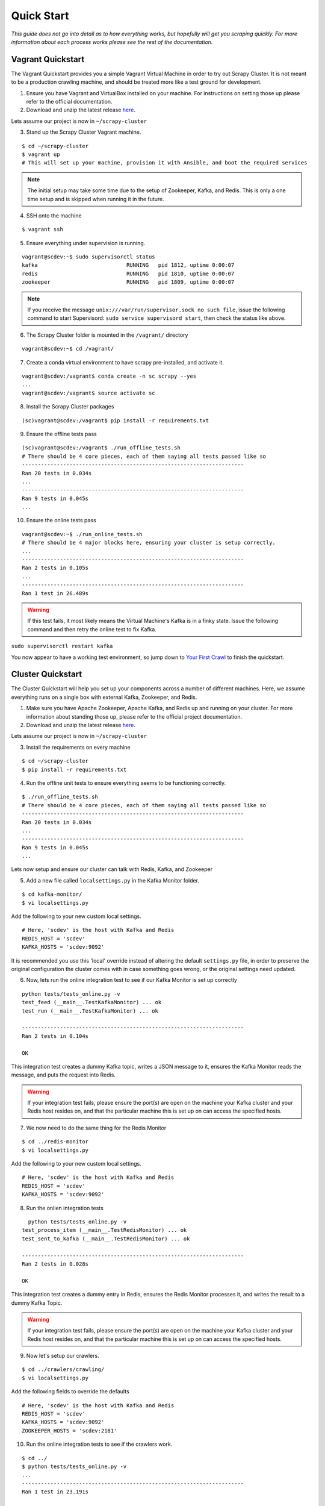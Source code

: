 Quick Start
===========

*This guide does not go into detail as to how everything works, but hopefully will get you scraping quickly. For more information about each process works please see the rest of the documentation.*

Vagrant Quickstart
------------------

The Vagrant Quickstart provides you a simple Vagrant Virtual Machine in order to try out Scrapy Cluster. It is not meant to be a production crawling machine, and should be treated more like a test ground for development.

1) Ensure you have Vagrant and VirtualBox installed on your machine. For instructions on setting those up please refer to the official documentation.

2) Download and unzip the latest release `here <https://github.com/istresearch/scrapy-cluster/releases>`_.

Lets assume our project is now in ``~/scrapy-cluster``

3) Stand up the Scrapy Cluster Vagrant machine.

::

    $ cd ~/scrapy-cluster
    $ vagrant up
    # This will set up your machine, provision it with Ansible, and boot the required services

.. note:: The initial setup may take some time due to the setup of Zookeeper, Kafka, and Redis. This is only a one time setup and is skipped when running it in the future.

4) SSH onto the machine

::

    $ vagrant ssh

5) Ensure everything under supervision is running.

::

    vagrant@scdev:~$ sudo supervisorctl status
    kafka                            RUNNING   pid 1812, uptime 0:00:07
    redis                            RUNNING   pid 1810, uptime 0:00:07
    zookeeper                        RUNNING   pid 1809, uptime 0:00:07

.. note:: If you receive the message ``unix:///var/run/supervisor.sock no such file``, issue the following command to start Supervisord: ``sudo service supervisord start``, then check the status like above.

6) The Scrapy Cluster folder is mounted in the ``/vagrant/`` directory

::

    vagrant@scdev:~$ cd /vagrant/

7) Create a conda virtual environment to have scrapy pre-installed, and activate it.

::

    vagrant@scdev:/vagrant$ conda create -n sc scrapy --yes
    ...
    vagrant@scdev:/vagrant$ source activate sc

8) Install the Scrapy Cluster packages

::

    (sc)vagrant@scdev:/vagrant$ pip install -r requirements.txt

9) Ensure the offline tests pass

::

    (sc)vagrant@scdev:/vagrant$ ./run_offline_tests.sh
    # There should be 4 core pieces, each of them saying all tests passed like so
    ----------------------------------------------------------------------
    Ran 20 tests in 0.034s
    ...
    ----------------------------------------------------------------------
    Ran 9 tests in 0.045s
    ...

10) Ensure the online tests pass

::

    vagrant@scdev:~$ ./run_online_tests.sh
    # There should be 4 major blocks here, ensuring your cluster is setup correctly.
    ...
    ----------------------------------------------------------------------
    Ran 2 tests in 0.105s
    ...
    ----------------------------------------------------------------------
    Ran 1 test in 26.489s


.. warning:: If this test fails, it most likely means the Virtual Machine's Kafka is in a finky state. Issue the following command and then retry the online test to fix Kafka.
``sudo supervisorctl restart kafka``


You now appear to have a working test environment, so jump down to `Your First Crawl`_ to finish the quickstart.

Cluster Quickstart
--------------------

The Cluster Quickstart will help you set up your components across a number of different machines. Here, we assume everything runs on a single box with external Kafka, Zookeeper, and Redis.

1) Make sure you have Apache Zookeeper, Apache Kafka, and Redis up and running on your cluster. For more information about standing those up, please refer to the official project documentation.

2) Download and unzip the latest release `here <https://github.com/istresearch/scrapy-cluster/releases>`_.

Lets assume our project is now in ``~/scrapy-cluster``

3) Install the requirements on every machine

::

    $ cd ~/scrapy-cluster
    $ pip install -r requirements.txt

4) Run the offline unit tests to ensure everything seems to be functioning correctly.

::

    $ ./run_offline_tests.sh
    # There should be 4 core pieces, each of them saying all tests passed like so
    ----------------------------------------------------------------------
    Ran 20 tests in 0.034s
    ...
    ----------------------------------------------------------------------
    Ran 9 tests in 0.045s
    ...

Lets now setup and ensure our cluster can talk with Redis, Kafka, and Zookeeper

5) Add a new file called ``localsettings.py`` in the Kafka Monitor folder.

::

    $ cd kafka-monitor/
    $ vi localsettings.py

Add the following to your new custom local settings.

::

    # Here, 'scdev' is the host with Kafka and Redis
    REDIS_HOST = 'scdev'
    KAFKA_HOSTS = 'scdev:9092'

It is recommended you use this 'local' override instead of altering the default ``settings.py`` file, in order to preserve the original configuration the cluster comes with in case something goes wrong, or the original settings need updated.

6) Now, lets run the online integration test to see if our Kafka Monitor is set up correctly

::

    python tests/tests_online.py -v
    test_feed (__main__.TestKafkaMonitor) ... ok
    test_run (__main__.TestKafkaMonitor) ... ok

    ----------------------------------------------------------------------
    Ran 2 tests in 0.104s

    OK

This integration test creates a dummy Kafka topic, writes a JSON message to it, ensures the Kafka Monitor reads the message, and puts the request into Redis.

.. warning:: If your integration test fails, please ensure the port(s) are open on the machine your Kafka cluster and your Redis host resides on, and that the particular machine this is set up on can access the specified hosts.

7) We now need to do the same thing for the Redis Monitor

::

    $ cd ../redis-monitor
    $ vi localsettings.py

Add the following to your new custom local settings.

::

    # Here, 'scdev' is the host with Kafka and Redis
    REDIS_HOST = 'scdev'
    KAFKA_HOSTS = 'scdev:9092'

8) Run the onlien integration tests

::

    python tests/tests_online.py -v
  test_process_item (__main__.TestRedisMonitor) ... ok
  test_sent_to_kafka (__main__.TestRedisMonitor) ... ok

  ----------------------------------------------------------------------
  Ran 2 tests in 0.028s

  OK

This integration test creates a dummy entry in Redis, ensures the Redis Monitor processes it, and writes the result to a dummy Kafka Topic.

.. warning:: If your integration test fails, please ensure the port(s) are open on the machine your Kafka cluster and your Redis host resides on, and that the particular machine this is set up on can access the specified hosts.

9) Now let's setup our crawlers.

::

    $ cd ../crawlers/crawling/
    $ vi localsettings.py

Add the following fields to override the defaults

::

    # Here, 'scdev' is the host with Kafka and Redis
    REDIS_HOST = 'scdev'
    KAFKA_HOSTS = 'scdev:9092'
    ZOOKEEPER_HOSTS = 'scdev:2181'

10) Run the online integration tests to see if the crawlers work.

::

  $ cd ../
  $ python tests/tests_online.py -v
  ...
  ----------------------------------------------------------------------
  Ran 1 test in 23.191s

  OK

This test spins up a spider using the internal Scrapy API, directs it a real webpage to go crawl, then ensures it writes the result to Kafka.

.. note:: This test takes around 20 - 25 seconds to complete, in order to compensate for server response times or potential crawl delays.

.. note:: You may see 'Deprecation Warnings' while running this test! This is okay and may be caused by irregularities in Scrapy or how we are using or overriding packages.

.. warning:: If your integration test fails, please ensure the port(s) are open on the machine your Kafka cluster, your Redis host, and your Zookeeper hosts. Ensure that the machines the crawlers are set up on can access the desired hosts, and that your machine can successfully access the internet.

Your First Crawl
----------------

At this point you should have a Vagrant or Cluster setup that has been tested and appears to be operational. We can choose to start up either a bare bones cluster, or a fully operational cluster.

.. note:: You can append ``&`` to the end of the following commands to run them in the background, but we recommend you open different terminal windows to first get a feel of how the cluster operates.

**Bare Bones:**

-  The Kafka Monitor:

   ::

       python kafka_monitor.py run

-  A crawler:

   ::

       scrapy runspider crawling/spiders/link_spider.py

-  The dump utility located in Kafka Monitor to see your crawl results

   ::

       python kafkadump.py dump -t demo.crawled_firehose


**Fully Operational:**

-  The Kafka Monitor for Crawling:

   ::

       python kafka_monitor.py run

-  The Redis Monitor:

   ::

       python redis_monitor.py

-  A crawler (1+):

   ::

       scrapy runspider crawling/spiders/link_spider.py

-  The dump utility located in Kafka Monitor to see your crawl results

   ::

       python kafkadump.py dump -t demo.crawled_firehose

-  The dump utility located in Kafka Monitor to see your action results

   ::

       python kafkadump.py dump -t demo.outbound_firehose

Which ever setup you chose, every process within should stay running for the remainder that your cluster is in an operational state.

1) We now need to feed the cluster a crawl request. This is done via the same Kafka Monitor python script, but with different command line arguements.

::

    python kafka_monitor.py feed '{"url": "http://istresearch.com", "appid":"testapp", "crawlid":"abc123"}'

You will see the following output on the command line for that successful request:

::

    2015-12-22 15:45:37,457 [kafka-monitor] INFO: Feeding JSON into demo.incoming
    {
        "url": "http://istresearch.com",
        "crawlid": "abc123",
        "appid": "testapp"
    }
    2015-12-22 15:45:37,459 [kafka-monitor] INFO: Successly fed item to Kafka

You will see an error message in the log if the script cannot connect to Kafka in time.

2) After a successful request, the following chain of events should occur in order:

  #. The Kafka monitor will receive the crawl request and put it into Redis
  #. The spider periodically checks for new requests, and will pull the request from the queue and process it like a normal Scrapy spider.
  #. After the scraped item is yielded to the Scrapy item pipeline, the Kafka Pipeline object will push the result back to Kafka
  #. The Kafka Dump utility will read from the resulting output topic, and print out the raw scrape object it received

3) The Redis Monitor utility is useful for learning about your crawl while it is being processed and sitting in redis, so we will pick a larger site so we can see how it works (this requires a full deployment).

Crawl Request:

::

    python kafka_monitor.py feed '{"action":"info", "appid":"testapp", "uuid":"someuuid", "crawlid":"abc1234", "spiderid":"link"}'

Now send an ``info`` action request to see what is going on with the
crawl:

::

    python kafka_monitor.py feed '{"action":"info", "appid":"testapp", "uuid":"someuuid", "crawlid":"abc1234", "spiderid":"link"}'

The following things will occur for this action request:

  1. The Kafka monitor will receive the action request and put it into Redis
  2. The Redis Monitor will act on the info request, and tally the current pending requests for the particular ``spiderid``, ``appid``, and ``crawlid``
  3. The Redis Monitor will send the result back to Kafka
  4. The Kafka Dump utility monitoring the actions will receive a result similar to the following:

  ::

      {u'server_time': 1450817666, u'crawlid': u'abc1234', u'total_pending': 25, u'total_domains': 2, u'spiderid': u'link', u'appid': u'testapp', u'domains': {u'twitter.com': {u'low_priority': -9, u'high_priority': -9, u'total': 1}, u'dmoz.org': {u'low_priority': -9, u'high_priority': -9, u'total': 24}}, u'uuid': u'someuuid'}

In this case we had 25 urls pending in the queue, so yours may be slightly different.

4) If the crawl from step 1 is still running, lets stop it by issuing a ``stop`` action request (this requires a full deployment).

Action Request:

::

    python kafka_monitor.py feed  '{"action":"stop", "appid":"testapp", "uuid":"someuuid", "crawlid":"abc1234", "spiderid":"link"}'``

The following things will occur for this action request:

    1. The Kafka monitor will receive the action request and put it into Redis
    2. The Redis Monitor will act on the stop request, and purge the current pending requests for the particular ``spiderid``, ``appid``, and ``crawlid``
    3. The Redis Monitor will blacklist the ``crawlid``, so no more pending requests can be generated from the spiders or application
    4. The Redis Monitor will send the purge total result back to Kafka
    5. The Kafka Dump utility monitoring the actions will receive a result similar to the following:

    ::

        {u'total_purged': 90, u'server_time': 1450817758, u'crawlid': u'abc1234', u'spiderid': u'link', u'appid': u'testapp', u'action': u'stop'}

In this case we had 90 urls removed from the queue. Those pending requests are now completely removed from the system and the spider will go back to being idle.

--------------

Hopefully you now have a working Scrapy Cluster that allows you to submit jobs to the queue, receive information about your crawl, and stop a crawl if it gets out of control. For a more in depth look, please continue reading the documentation for each component.
